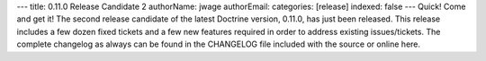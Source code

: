 ---
title: 0.11.0 Release Candidate 2
authorName: jwage 
authorEmail: 
categories: [release]
indexed: false
---
Quick! Come and get it! The second release candidate of the latest
Doctrine version, 0.11.0, has just been released. This release
includes a few dozen fixed tickets and a few new features required
in order to address existing issues/tickets. The complete changelog
as always can be found in the CHANGELOG file included with the
source or online here.
